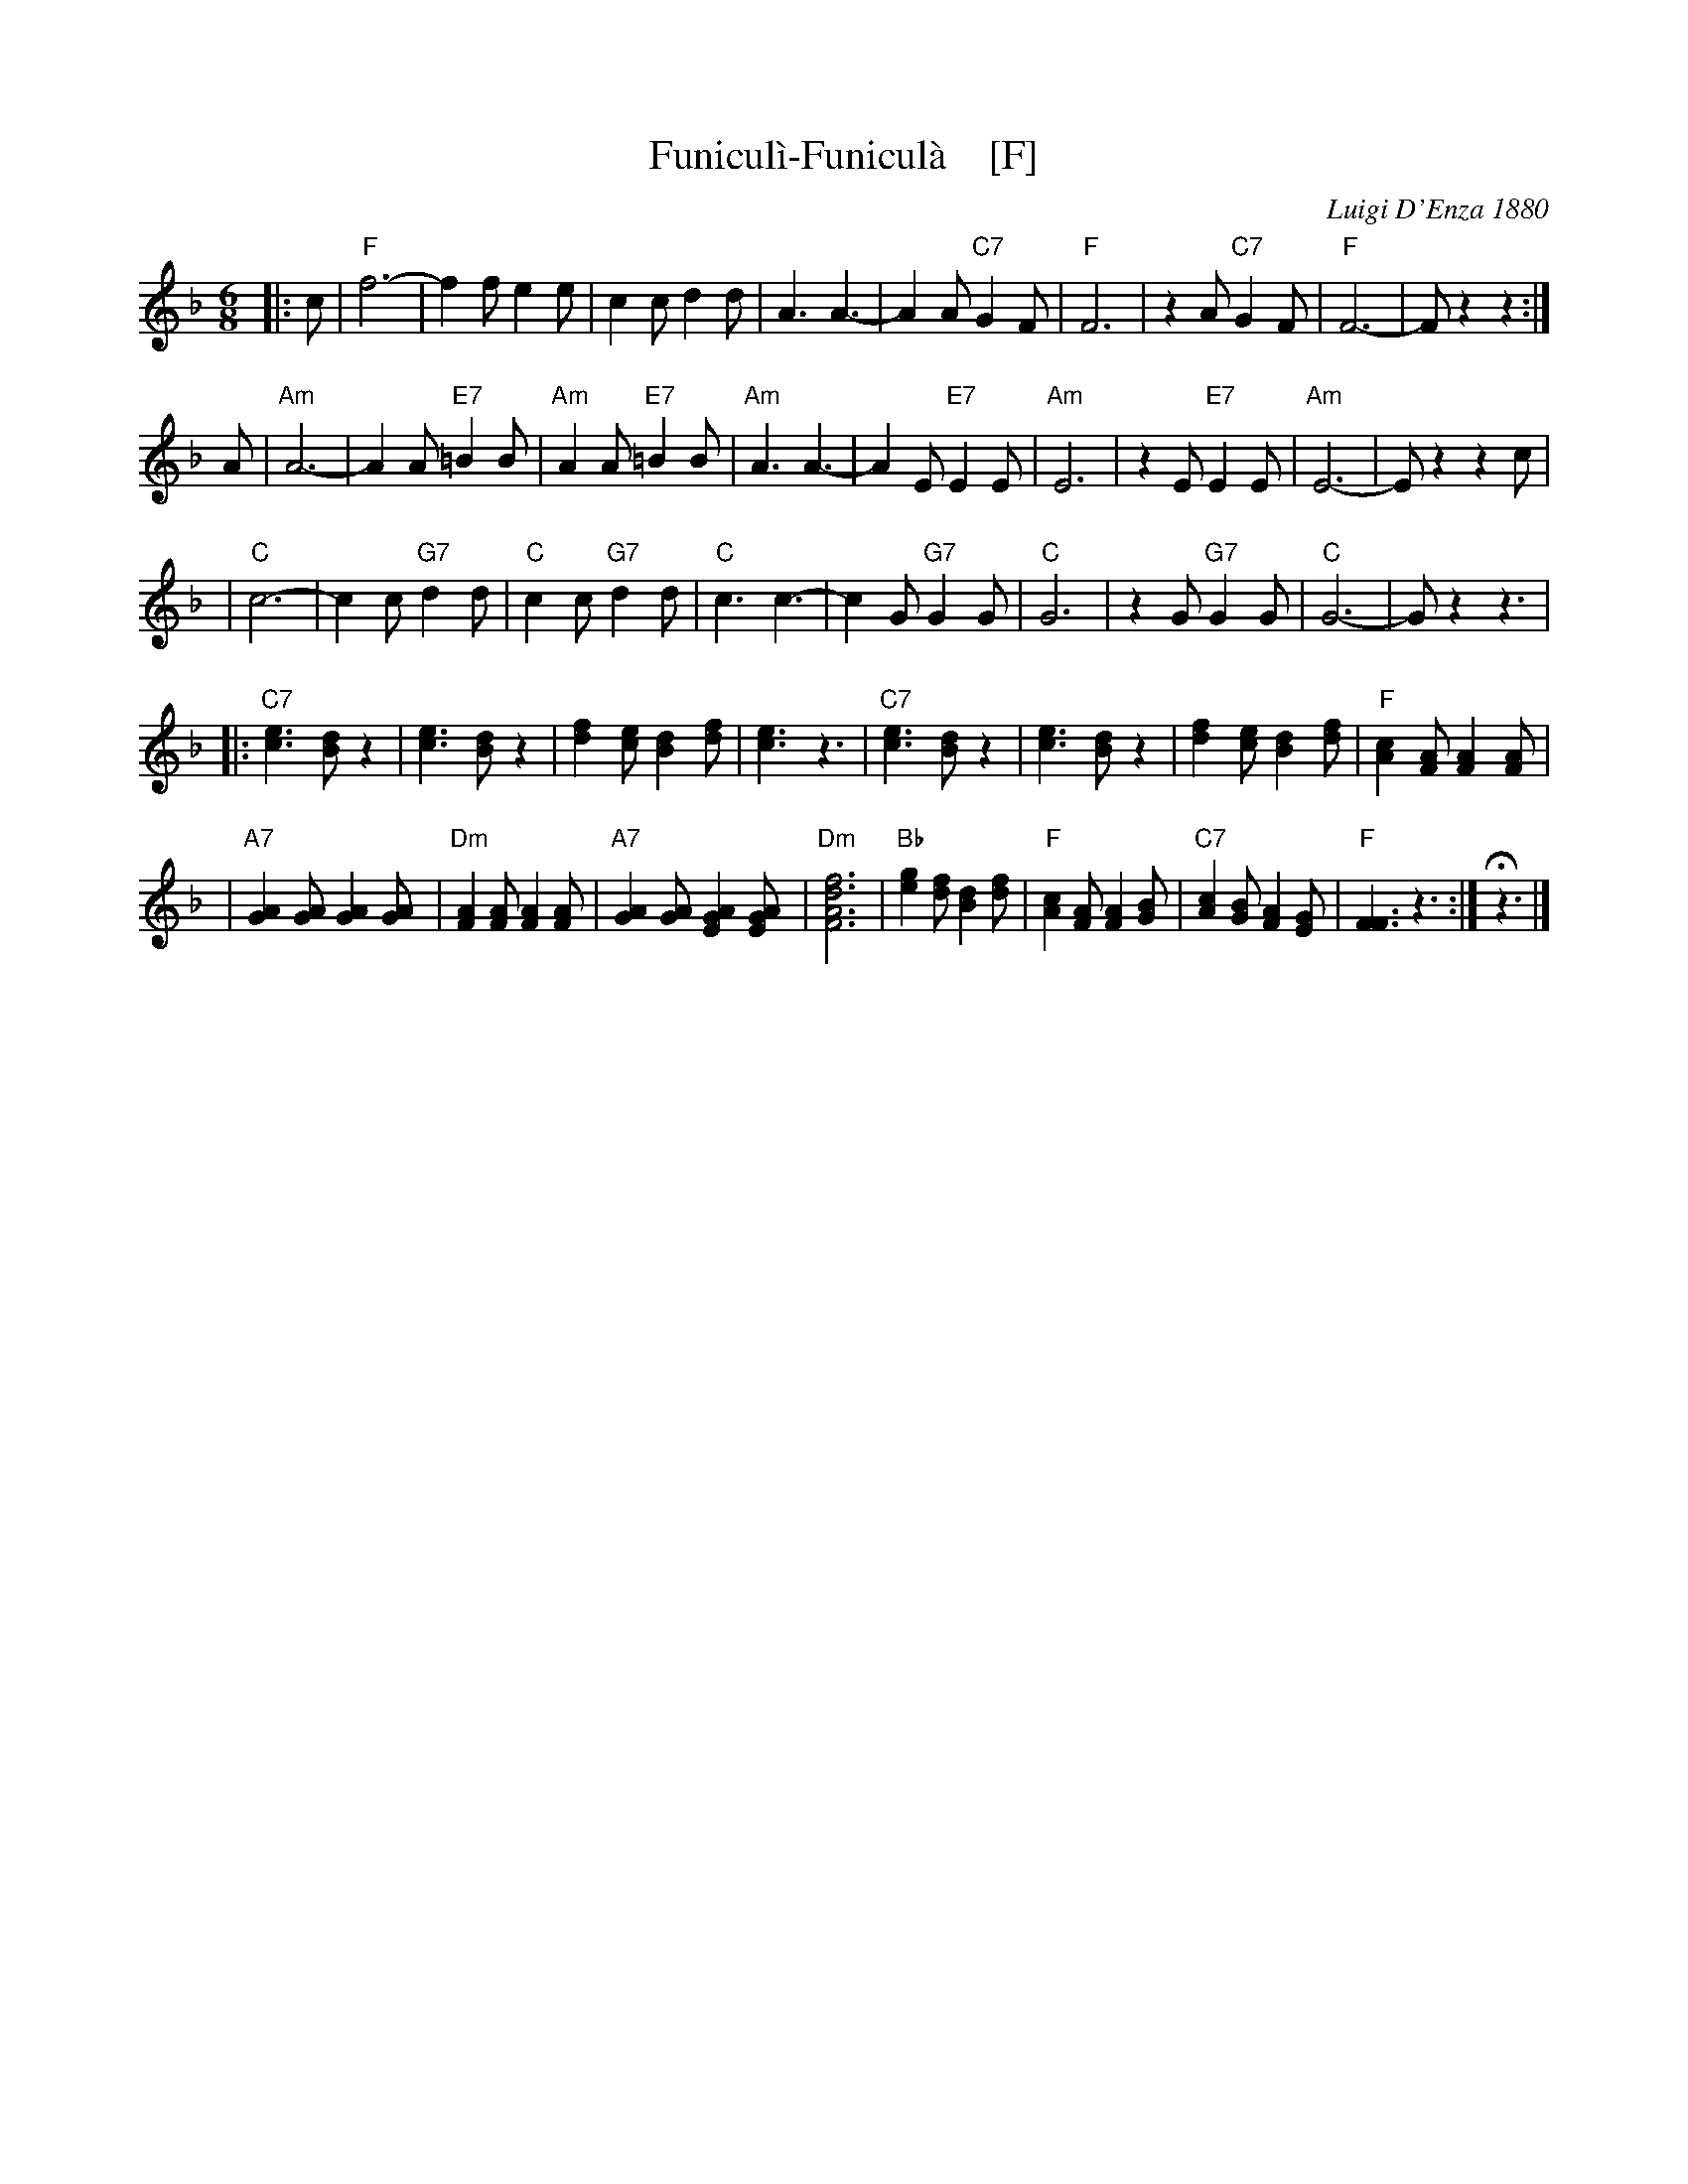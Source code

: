 X: 1
T: Funicul\`i-Funicul\`a    [F]
C: Luigi D'Enza 1880
R: tarantella
M: 6/8
L: 1/8
Z: 1999 John Chambers <jc@trillian.mit.edu>
K: F
|: c \
| "F"f6- | f2f e2e \
| c2c d2d | A3 A3- \
| A2A "C7"G2F | "F"F6 \
| z2A "C7"G2F | "F"F6- | Fz2 z2 :|
   A \
| "Am"A6- | A2A "E7"=B2B \
| "Am"A2A "E7"=B2B | "Am"A3 A3- \
| A2E "E7"E2E | "Am"E6 \
| z2E "E7"E2E | "Am"E6- | Ez2 z2c |
| "C"c6- | c2c "G7"d2d \
| "C"c2c "G7"d2d | "C"c3 c3- \
| c2G "G7"G2G | "C"G6 \
| z2G "G7"G2G | "C"G6- | Gz2 z3 |
|: "C7"[e3c3] [dB]z2 | [e3c3] [dB]z2 \
| [f2d2][ec] [d2B2][fd] | [e3c3] z3 \
|  "C7"[e3c3] [dB]z2 | [e3c3] [dB]z2 \
| [f2d2][ec] [d2B2][fd] | "F"[c2A2][AF] [A2F2][AF] |
| "A7"[A2G2][AG] [A2G2][AG] | "Dm"[A2F2][AF] [A2F2][AF] \
| "A7"[A2G2][AG] [A2G2E2][AGE] | "Dm"[f6d6A6F6] \
| "Bb"[g2e2][fd] [d2B2][fd] | "F"[c2A2][AF] [A2F2][BG] \
| "C7"[c2A2][BG] [A2F2][GE] | "F"[F3F3] z3 :| Hz3 |]
